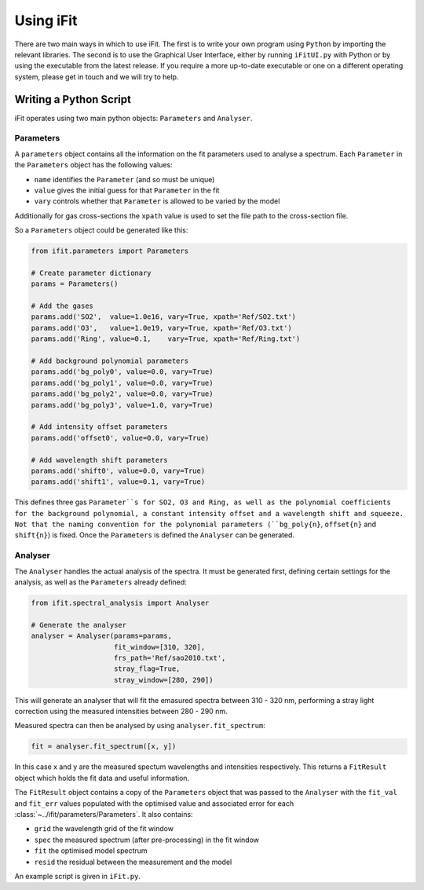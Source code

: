 Using iFit
###########

There are two main ways in which to use iFit. The first is to write your own program using ``Python`` by importing the relevant libraries. The second is to use the Graphical User Interface, either by running ``iFitUI.py`` with Python or by using the executable from the latest release. If you require a more up-to-date executable or one on a different operating system, please get in touch and we will try to help.

Writing a Python Script
========================

iFit operates using two main python objects: ``Parameters`` and ``Analyser``.

Parameters
-----------

A ``parameters`` object contains all the information on the fit parameters used to analyse a spectrum. Each ``Parameter`` in the ``Parameters`` object has the following values:

* ``name`` identifies the ``Parameter`` (and so must be unique)

* ``value`` gives the initial guess for that ``Parameter`` in the fit

* ``vary`` controls whether that ``Parameter`` is allowed to be varied by the model

Additionally for gas cross-sections the ``xpath`` value is used to set the file path to the cross-section file.

So a ``Parameters`` object could be generated like this:

.. code-block:: python

  from ifit.parameters import Parameters

  # Create parameter dictionary
  params = Parameters()

  # Add the gases
  params.add('SO2',  value=1.0e16, vary=True, xpath='Ref/SO2.txt')
  params.add('O3',   value=1.0e19, vary=True, xpath='Ref/O3.txt')
  params.add('Ring', value=0.1,    vary=True, xpath='Ref/Ring.txt')

  # Add background polynomial parameters
  params.add('bg_poly0', value=0.0, vary=True)
  params.add('bg_poly1', value=0.0, vary=True)
  params.add('bg_poly2', value=0.0, vary=True)
  params.add('bg_poly3', value=1.0, vary=True)

  # Add intensity offset parameters
  params.add('offset0', value=0.0, vary=True)

  # Add wavelength shift parameters
  params.add('shift0', value=0.0, vary=True)
  params.add('shift1', value=0.1, vary=True)


This defines three gas ``Parameter``s for SO2, O3 and Ring, as well as the polynomial coefficients for the background polynomial, a constant intensity offset and a wavelength shift and squeeze. Not that the naming convention for the polynomial parameters (``bg_poly{n}``, ``offset{n}`` and ``shift{n}``) is fixed. Once the ``Parameters`` is defined the ``Analyser`` can be generated.

Analyser
---------

The ``Analyser`` handles the actual analysis of the spectra. It must be generated first, defining certain settings for the analysis, as well as the ``Parameters`` already defined:

.. code-block:: python

  from ifit.spectral_analysis import Analyser

  # Generate the analyser
  analyser = Analyser(params=params,
                      fit_window=[310, 320],
                      frs_path='Ref/sao2010.txt',
                      stray_flag=True,
                      stray_window=[280, 290])


This will generate an analyser that will fit the emasured spectra between 310 - 320 nm, performing a stray light correction using the measured intensities between 280 - 290 nm.

Measured spectra can then be analysed by using ``analyser.fit_spectrum``:

.. code-block:: python

  fit = analyser.fit_spectrum([x, y])

In this case x and y are the measured spectum wavelengths and intensities respectively. This returns a ``FitResult`` object which holds the fit data and useful information.

The ``FitResult`` object contains a copy of the ``Parameters`` object that was passed to the ``Analyser`` with the ``fit_val`` and ``fit_err`` values populated with the optimised value and associated error for each :class:`~../ifit/parameters/Parameters`. It also contains:

* ``grid`` the wavelength grid of the fit window

* ``spec`` the measured spectrum (after pre-processing) in the fit window

* ``fit`` the optimised model spectrum

* ``resid`` the residual between the measurement and the model

An example script is given in ``iFit.py``.
